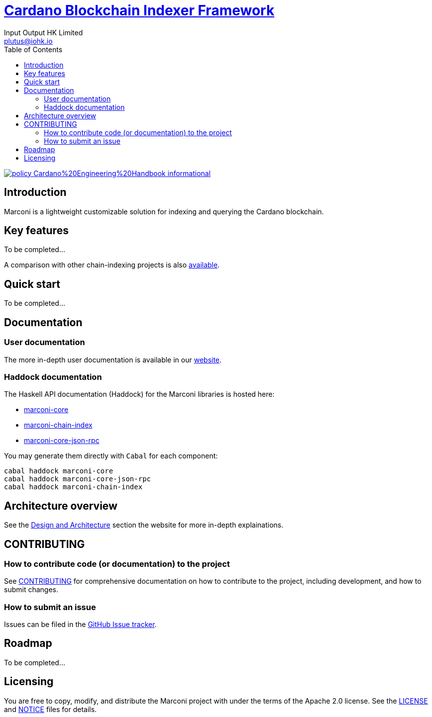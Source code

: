 = https://github.com/input-output-hk/marconi[Cardano Blockchain Indexer Framework]
:email: plutus@iohk.io
:author: Input Output HK Limited
:toc: left
:reproducible:

image:https://img.shields.io/badge/policy-Cardano%20Engineering%20Handbook-informational[link=https://input-output-hk.github.io/cardano-engineering-handbook]

== Introduction

Marconi is a lightweight customizable solution for indexing and querying the Cardano blockchain.

== Key features

To be completed...

A comparison with other chain-indexing projects is also https://example.com/TODO[available].

== Quick start

To be completed...

== Documentation

=== User documentation

The more in-depth user documentation is available in our http://example.com/TODO[website].

=== Haddock documentation

The Haskell API documentation (Haddock) for the Marconi libraries is hosted here:

* https://input-output-hk.github.io/marconi/main/marconi-core[marconi-core]
* https://input-output-hk.github.io/marconi/main/marconi-chain-index[marconi-chain-index]
* https://input-output-hk.github.io/marconi/main/marconi-core-json-rpc[marconi-core-json-rpc]

You may generate them directly with `Cabal` for each component:

```
cabal haddock marconi-core
cabal haddock marconi-core-json-rpc
cabal haddock marconi-chain-index
```

[[Architecture]]
== Architecture overview

See the http://example.com/TODO[Design and Architecture] section the website for more in-depth explainations.

== CONTRIBUTING

[[how-to-develop]]
=== How to contribute code (or documentation) to the project

See link:CONTRIBUTING{outfilesuffix}[CONTRIBUTING] for comprehensive documentation on how to contribute to the project, including development, and how to submit changes.

=== How to submit an issue

Issues can be filed in the https://github.com/input-output-hk/marconi/issues[GitHub Issue tracker].

== Roadmap

To be completed...

== Licensing

You are free to copy, modify, and distribute the Marconi project with under the terms of the Apache 2.0 license.
See the link:./LICENSE[LICENSE] and link:./NOTICE[NOTICE] files for details.
